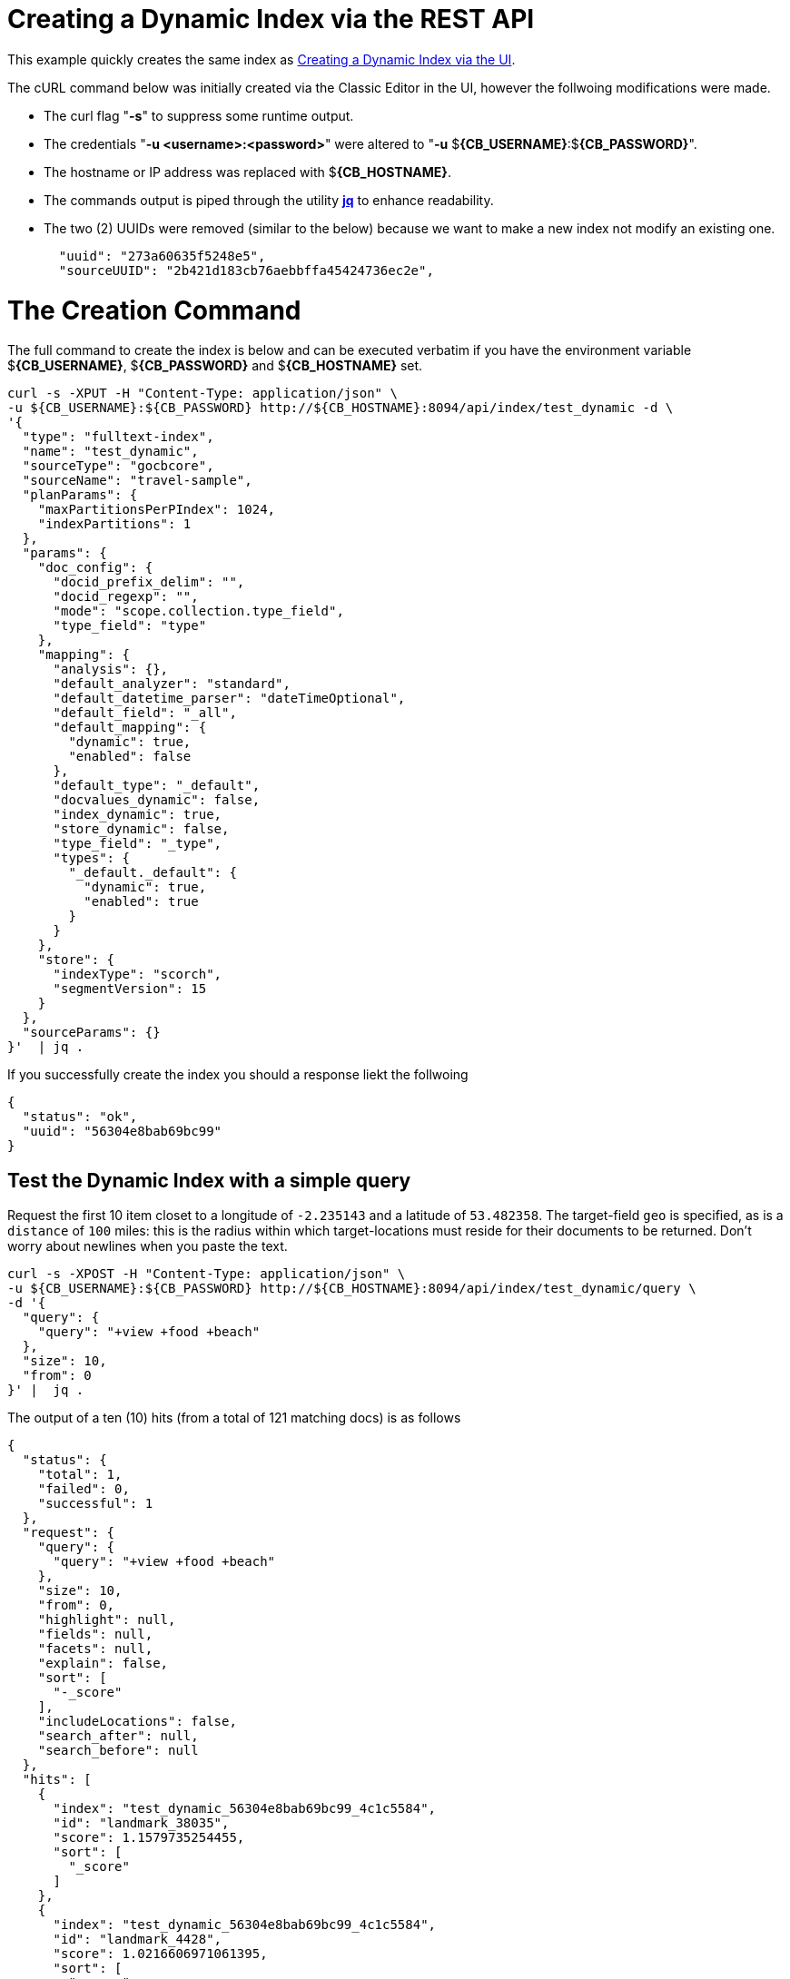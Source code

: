 = Creating a Dynamic Index via the REST API

This example quickly creates the same index as xref:fts-creating-index-from-UI-classic-editor-dynamic.adoc#main[Creating a Dynamic Index via the UI].  

The cURL command below was initially created via the Classic Editor in the UI, however the follwoing modifications were made.

* The curl flag "*-s*" to suppress some runtime output.

* The credentials "*-u <username>:<password>*" were altered to "*-u* $*{CB_USERNAME}*:$*{CB_PASSWORD}*".

* The hostname or IP address was replaced with $*{CB_HOSTNAME}*.

* The commands output is piped  through the utility *http://stedolan.github.io/jq[jq]* to enhance readability.

* The two (2) UUIDs were removed (similar to the below) because we want to make a new index not modify an existing one.
+
[source, json]
----
  "uuid": "273a60635f5248e5",
  "sourceUUID": "2b421d183cb76aebbffa45424736ec2e",
----

= The Creation Command

The full command to create the index is below and can be executed verbatim if you have the environment variable $*{CB_USERNAME}*, $*{CB_PASSWORD}* and $*{CB_HOSTNAME}* set.

[source, command]
----
curl -s -XPUT -H "Content-Type: application/json" \
-u ${CB_USERNAME}:${CB_PASSWORD} http://${CB_HOSTNAME}:8094/api/index/test_dynamic -d \
'{
  "type": "fulltext-index",
  "name": "test_dynamic",
  "sourceType": "gocbcore",
  "sourceName": "travel-sample",
  "planParams": {
    "maxPartitionsPerPIndex": 1024,
    "indexPartitions": 1
  },
  "params": {
    "doc_config": {
      "docid_prefix_delim": "",
      "docid_regexp": "",
      "mode": "scope.collection.type_field",
      "type_field": "type"
    },
    "mapping": {
      "analysis": {},
      "default_analyzer": "standard",
      "default_datetime_parser": "dateTimeOptional",
      "default_field": "_all",
      "default_mapping": {
        "dynamic": true,
        "enabled": false
      },
      "default_type": "_default",
      "docvalues_dynamic": false,
      "index_dynamic": true,
      "store_dynamic": false,
      "type_field": "_type",
      "types": {
        "_default._default": {
          "dynamic": true,
          "enabled": true
        }
      }
    },
    "store": {
      "indexType": "scorch",
      "segmentVersion": 15
    }
  },
  "sourceParams": {}
}'  | jq .
----

If you successfully create the index you should a response liekt the follwoing

[source, json]
----
{
  "status": "ok",
  "uuid": "56304e8bab69bc99"
}
----

== Test the Dynamic Index with a simple query

Request the first 10 item closet to a longitude of `-2.235143` and a latitude of `53.482358`.
The target-field `geo` is specified, as is a `distance` of `100` miles: this is the radius within which target-locations must reside for their documents to be returned.  Don't worry about newlines when you paste the text.

[source, command]
----
curl -s -XPOST -H "Content-Type: application/json" \
-u ${CB_USERNAME}:${CB_PASSWORD} http://${CB_HOSTNAME}:8094/api/index/test_dynamic/query \
-d '{
  "query": {
    "query": "+view +food +beach"
  },
  "size": 10,
  "from": 0
}' |  jq .
----

The output of a ten (10) hits (from a total of 121 matching docs) is as follows

[source, json]
----
{
  "status": {
    "total": 1,
    "failed": 0,
    "successful": 1
  },
  "request": {
    "query": {
      "query": "+view +food +beach"
    },
    "size": 10,
    "from": 0,
    "highlight": null,
    "fields": null,
    "facets": null,
    "explain": false,
    "sort": [
      "-_score"
    ],
    "includeLocations": false,
    "search_after": null,
    "search_before": null
  },
  "hits": [
    {
      "index": "test_dynamic_56304e8bab69bc99_4c1c5584",
      "id": "landmark_38035",
      "score": 1.1579735254455,
      "sort": [
        "_score"
      ]
    },
    {
      "index": "test_dynamic_56304e8bab69bc99_4c1c5584",
      "id": "landmark_4428",
      "score": 1.0216606971061395,
      "sort": [
        "_score"
      ]
    },
    {
      "index": "test_dynamic_56304e8bab69bc99_4c1c5584",
      "id": "landmark_26385",
      "score": 0.8510363574544033,
      "sort": [
        "_score"
      ]
    },
    {
      "index": "test_dynamic_56304e8bab69bc99_4c1c5584",
      "id": "hotel_6169",
      "score": 0.6627638582612397,
      "sort": [
        "_score"
      ]
    },
    {
      "index": "test_dynamic_56304e8bab69bc99_4c1c5584",
      "id": "hotel_15914",
      "score": 0.6488767405998539,
      "sort": [
        "_score"
      ]
    },
    {
      "index": "test_dynamic_56304e8bab69bc99_4c1c5584",
      "id": "hotel_15917",
      "score": 0.6408954058353277,
      "sort": [
        "_score"
      ]
    },
    {
      "index": "test_dynamic_56304e8bab69bc99_4c1c5584",
      "id": "hotel_35855",
      "score": 0.5994386303570878,
      "sort": [
        "_score"
      ]
    },
    {
      "index": "test_dynamic_56304e8bab69bc99_4c1c5584",
      "id": "hotel_21855",
      "score": 0.5876768363989866,
      "sort": [
        "_score"
      ]
    },
    {
      "index": "test_dynamic_56304e8bab69bc99_4c1c5584",
      "id": "hotel_21889",
      "score": 0.5815097705436758,
      "sort": [
        "_score"
      ]
    },
    {
      "index": "test_dynamic_56304e8bab69bc99_4c1c5584",
      "id": "hotel_5080",
      "score": 0.5795265708969183,
      "sort": [
        "_score"
      ]
    }
  ],
  "total_hits": 121,
  "max_score": 1.1579735254455,
  "took": 916181,
  "facets": null
}
----
